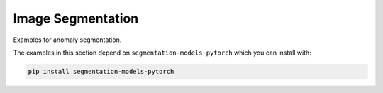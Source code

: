 
Image Segmentation
==================

Examples for anomaly segmentation.

The examples in this section depend on ``segmentation-models-pytorch`` which you
can install with:

.. code-block:: shell

    pip install segmentation-models-pytorch

